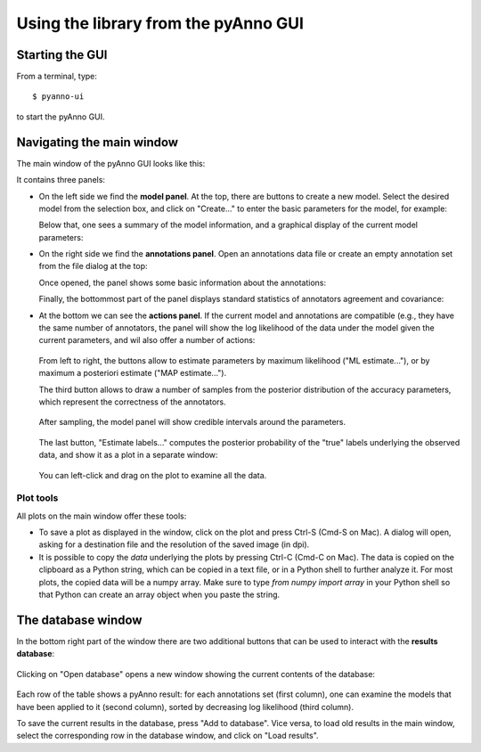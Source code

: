 Using the library from the pyAnno GUI
-------------------------------------

Starting the GUI
^^^^^^^^^^^^^^^^

From a terminal, type: ::

    $ pyanno-ui

to start the pyAnno GUI.

Navigating the main window
^^^^^^^^^^^^^^^^^^^^^^^^^^

The main window of the pyAnno GUI looks like this:

.. image:: images/main_window_screenshot.png
     :width: 600pt

It contains three panels:

* On the left side we find the **model panel**. At the top, there are buttons
  to create a new model. Select the desired model from the selection box,
  and click on "Create..." to enter the basic parameters for the model, for
  example:

  .. image:: images/create_model.png
       :width: 300pt

  Below that, one sees a summary of the model information, and a graphical
  display of the current model parameters:

  .. image:: images/model_info.png
       :width: 300pt

* On the right side we find the **annotations panel**. Open an annotations
  data file or create an empty annotation set from the file dialog at the top:

  .. image:: images/open_file.png
       :width: 300pt

  Once opened, the panel shows some basic information about the annotations:

  .. image:: images/annotations_info.png
       :width: 300pt

  Finally, the bottommost part of the panel displays standard statistics
  of annotators agreement and covariance:

  .. image:: images/stats_view.png
       :width: 300pt

* At the bottom we can see the **actions panel**. If the current model
  and annotations are compatible (e.g., they have the same number of
  annotators, the panel will show the log likelihood of the data under
  the model given the current parameters, and wil also offer a number
  of actions:

    .. image:: images/action_panel.png
         :width: 300pt

  From left to right, the buttons allow to estimate parameters by
  maximum likelihood ("ML estimate..."), or by maximum a posteriori estimate
  ("MAP estimate...").

  The third button allows to draw a number of samples from the posterior
  distribution of the accuracy parameters, which represent the correctness
  of the annotators.

    .. image:: images/sampling_dialog.png
         :width: 300pt

  After sampling, the model panel will show credible
  intervals around the parameters.

    .. image:: images/credible_intervals.png
         :width: 300pt

  The last button, "Estimate labels..." computes the posterior probability
  of the "true" labels underlying the observed data, and show it as a plot
  in a separate window:

    .. image:: images/estimate_labels_screenshot.png
         :width: 200pt

  You can left-click and drag on the plot to examine all the data.


Plot tools
''''''''''

All plots on the main window offer these tools:

* To save a plot as displayed in the window, click on the plot and press Ctrl-S
  (Cmd-S on Mac). A dialog will open, asking for a destination file
  and the resolution of the saved image (in dpi).

* It is possible to copy the *data* underlying the plots by pressing Ctrl-C
  (Cmd-C on Mac). The data is copied on the clipboard as a Python string,
  which can be copied in a text file, or in a Python shell to further analyze
  it. For most plots, the copied data will be a numpy array. Make sure to
  type `from numpy import array` in your Python shell so that Python can create
  an array object when you paste the string.


The database window
^^^^^^^^^^^^^^^^^^^

In the bottom right part of the window there are two additional buttons that
can be used to interact with the **results database**:

    .. image:: images/database_buttons.png
         :width: 200pt

Clicking on
"Open database" opens a new window showing the current
contents of the database:

    .. image:: images/database_screenshot.png
         :width: 500pt

Each row of the table shows a pyAnno result: for each annotations set
(first column), one can examine the models that have been applied to
it (second column), sorted by decreasing log likelihood (third column).

To save the current results in the database, press "Add to database".
Vice versa, to load old results in the main window, select the
corresponding row in the database window, and click on "Load results".
